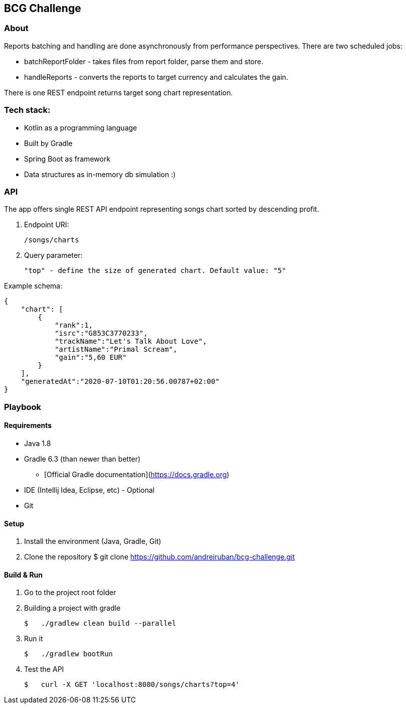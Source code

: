 ## BCG Challenge

### About
Reports batching and handling are done asynchronously from performance perspectives.
There are two scheduled jobs:

- batchReportFolder - takes files from report folder, parse them and store.
- handleReports - converts the reports to target currency and calculates the gain.

There is one REST endpoint returns target song chart representation.

### Tech stack:
- Kotlin as a programming language
- Built by Gradle
- Spring Boot as framework
- Data structures as in-memory db simulation :)

### API
The app offers single REST API endpoint representing songs chart sorted by descending profit.

. Endpoint URI:

    /songs/charts

. Query parameter:

    "top" - define the size of generated chart. Default value: "5"

.Example schema:

    {
        "chart": [
            {
                "rank":1,
                "isrc":"G853C3770233",
                "trackName":"Let's Talk About Love",
                "artistName":"Primal Scream",
                "gain":"5,60 EUR"
            }
        ],
        "generatedAt":"2020-07-10T01:20:56.00787+02:00"
    }


### Playbook

#### Requirements
- Java 1.8
- Gradle 6.3 (than newer than better)
* [Official Gradle documentation](https://docs.gradle.org)
- IDE (Intellij Idea, Eclipse, etc) - Optional
- Git

#### Setup
. Install the environment (Java, Gradle, Git)
. Clone the repository
    $ git clone https://github.com/andreiruban/bcg-challenge.git

#### Build & Run
. Go to the project root folder
. Building a project with gradle

    $   ./gradlew clean build --parallel

. Run it

    $   ./gradlew bootRun

. Test the API

    $   curl -X GET 'localhost:8080/songs/charts?top=4'
